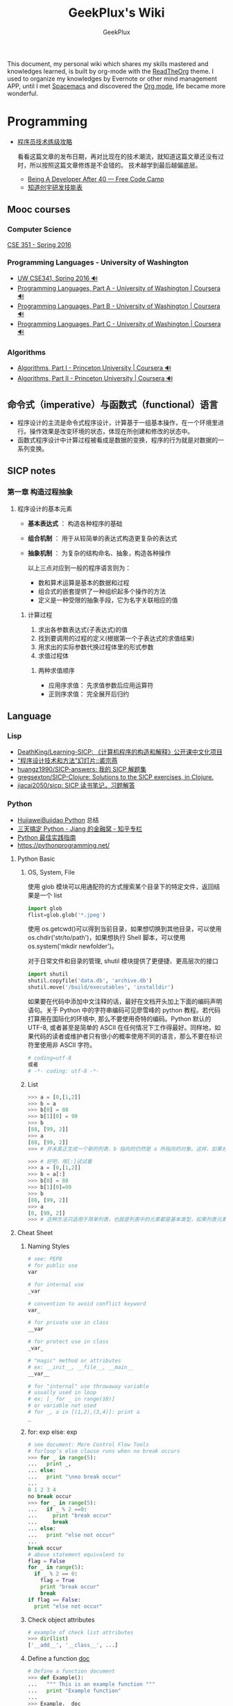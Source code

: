 # -*- mode: org; -*-

#+HTML_HEAD: <link rel="stylesheet" type="text/css" href="assets/htmlize.css"/>
#+HTML_HEAD: <link rel="stylesheet" type="text/css" href="assets/readtheorg.css"/>

#+HTML_HEAD: <script type="text/javascript" src="assets/jquery-2.1.4.min.js"></script>
#+HTML_HEAD: <script type="text/javascript" src="assets/bootstrap.min.js"></script>
#+HTML_HEAD: <script type="text/javascript" src="assets/jquery.stickytableheaders.min.js"></script>
#+HTML_HEAD: <script type="text/javascript" src="assets/readtheorg.js"></script>

#+TITLE: GeekPlux's Wiki
#+AUTHOR: GeekPlux
# #+DATE: 2015-11-28 02:07:42
#+EMAIL: geekplux@gmail.com
#+DESCRIPTION: GeekPlux's wiki
#+KEYWORDS: wiki geekplux developer development code skill programmer programming


#+BEGIN_CENTER

This document, my personal wiki which shares my skills mastered and knowledges learned, is built by org-mode with the [[https://github.com/fniessen/org-html-themes][ReadTheOrg]] theme. I used to organize my knowledges by Evernote or other mind management APP, until I met [[https://github.com/syl20bnr/spacemacs][Spacemacs]] and discovered the [[http://orgmode.org][Org mode]], life became more wonderful.

#+END_CENTER

* Programming

- [[http://coolshell.cn/articles/4990.html][程序员技术练级攻略]]

  看看这篇文章的发布日期，再对比现在的技术潮流，就知道这篇文章还没有过时，所以按照这篇文章修炼是不会错的。
  技术越学到最后越偏底层。

  - [[https://medium.freecodecamp.com/being-a-developer-after-40-3c5dd112210c#.u3lhh1vzr][Being A Developer After 40 — Free Code Camp]]
  - [[http://blog.knownsec.com/Knownsec_RD_Checklist/v2.2.html][知道创宇研发技能表]]

** Mooc courses
*** Computer Science
[[https://courses.cs.washington.edu/courses/cse351/16sp/index.html][CSE 351 - Spring 2016]]
*** Programming Languages - University of Washington
- [[https://courses.cs.washington.edu/courses/cse341/16sp/][UW CSE341, Spring 2016 🔊]]
- [[https://www.coursera.org/learn/programming-languages#][Programming Languages, Part A - University of Washington | Coursera 🔊]]
- [[https://www.coursera.org/learn/programming-languages-part-b][Programming Languages, Part B - University of Washington | Coursera 🔊]]
- [[https://www.coursera.org/learn/programming-languages-part-c][Programming Languages, Part C - University of Washington | Coursera 🔊]]
*** Algorithms
- [[https://www.coursera.org/learn/introduction-to-algorithms][Algorithms, Part I - Princeton University | Coursera 🔊]]
- [[https://www.coursera.org/learn/java-data-structures-algorithms-2][Algorithms, Part II - Princeton University | Coursera 🔊]]

** 命令式（imperative）与函数式（functional）语言
- 程序设计的主流是命令式程序设计，计算基于一组基本操作，在一个环境里进行。操作效果是改变环境的状态，体现在所创建和修改的状态中。
- 函数式程序设计中计算过程被看成是数据的变换，程序的行为就是对数据的一系列变换。


** SICP notes
*** 第一章 构造过程抽象
**** 程序设计的基本元素
- *基本表达式* ： 构造各种程序的基础
- *组合机制* ： 用于从较简单的表达式构造更复杂的表达式
- *抽象机制* ： 为复杂的结构命名、抽象，构造各种操作

  以上三点对应到一般的程序语言则为：

  - 数和算术运算是基本的数据和过程
  - 组合式的嵌套提供了一种组织起多个操作的方法
  - 定义是一种受限的抽象手段，它为名字关联相应的值

***** 计算过程
1. 求出各参数表达式(子表达式)的值
2. 找到要调用的过程的定义(根据第一个子表达式的求值结果)
3. 用求出的实际参数代换过程体里的形式参数
4. 求值过程体

****** 两种求值顺序
- 应用序求值： 先求值参数后应用运算符
- 正则序求值： 完全展开后归约

** Language
*** Lisp
- [[https://github.com/DeathKing/Learning-SICP][DeathKing/Learning-SICP: 《计算机程序的构造和解释》公开课中文化项目]]
- [[http://www.math.pku.edu.cn/teachers/qiuzy/progtech/slides/index.php][“程序设计技术和方法”幻灯片::裘宗燕]]
- [[https://github.com/huangz1990/SICP-answers][huangz1990/SICP-answers: 我的 SICP 解题集]]
- [[https://github.com/gregsexton/SICP-Clojure][gregsexton/SICP-Clojure: Solutions to the SICP exercises, in Clojure.]]
- [[https://github.com/jiacai2050/sicp][jiacai2050/sicp: SICP 读书笔记，习题解答]]

*** Python
- [[http://hujiaweibujidao.github.io/python/][HujiaweiBujidao Python]] 总结
- [[https://zhuanlan.zhihu.com/p/21332075][三天搞定 Python - Jiang 的金融窝 - 知乎专栏]]
- [[https://pythonguidecn.readthedocs.io/zh/latest/][Python 最佳实践指南]]
- [[https://pythonprogramming.net/][https://pythonprogramming.net/]]
**** Python Basic
***** OS, System, File
使用 glob 模块可以用通配符的方式搜索某个目录下的特定文件，返回结果是一个 list

#+BEGIN_SRC python
import glob
flist=glob.glob('*.jpeg')
#+END_SRC

使用 os.getcwd()可以得到当前目录，如果想切换到其他目录，可以使用 os.chdir('str/to/path')，如果想执行 Shell 脚本，可以使用 os.system('mkdir newfolder')。

对于日常文件和目录的管理, shutil 模块提供了更便捷、更高层次的接口

#+BEGIN_SRC python
import shutil
shutil.copyfile('data.db', 'archive.db')
shutil.move('/build/executables', 'installdir')
#+END_SRC

如果要在代码中添加中文注释的话，最好在文档开头加上下面的编码声明语句。关于 Python 中的字符串编码可见廖雪峰的 python 教程。若代码打算用在国际化的环境中, 那么不要使用奇特的编码。Python 默认的 UTF-8, 或者甚至是简单的 ASCII 在任何情况下工作得最好。同样地，如果代码的读者或维护者只有很小的概率使用不同的语言，那么不要在标识符里使用非 ASCII 字符。

#+BEGIN_SRC python
# coding=utf-8
或者
# -*- coding: utf-8 -*-
#+END_SRC

***** List
#+BEGIN_SRC python
>>> a = [0,[1,2]]
>>> b = a
>>> b[0] = 88
>>> b[1][0] = 99
>>> b
[88, [99, 2]]
>>> a
[88, [99, 2]]
>>> # 并未真正生成一个新的列表，b 指向的仍然是 a 所指向的对象。这样，如果对 a 或 b 的元素进行修改，a,b 的值同时发生变化。

>>> # 好吧，用[:]试试看
>>> a = [0,[1,2]]
>>> b = a[:]
>>> b[0] = 88
>>> b[1][0]=99
>>> b
[88, [99, 2]]
>>> a
[0, [99, 2]]
>>> # 这种方法只适用于简单列表，也就是列表中的元素都是基本类型，如果列表元素还存在列表的话，这种方法就不适用了，原因就是，像 a[:]这种处理，只是将列表元素的值生成一个新的列表，如果列表元素也是一个列表，如：a = [0,[1,2]]，那么这种复制 对于元素[]的处理只是复制[1，2]的引用，而并未生成 [1，2]的一个新的列表复制。
#+END_SRC

**** Cheat Sheet
***** Naming Styles
#+BEGIN_SRC python
# see: PEP8
# for public use
var

# for internal use
_var

# convention to avoid conflict keyword
var_

# for private use in class
__var

# for protect use in class
_var_

# "magic" method or attributes
# ex: __init__, __file__, __main__
__var__

# for "internal" use throwaway variable
# usually used in loop
# ex: [_ for _ in range(10)]
# or variable not used
# for _, a in [(1,2),(3,4)]: print a
_
#+END_SRC
***** for: exp else: exp
#+BEGIN_SRC python
# see document: More Control Flow Tools
# forloop’s else clause runs when no break occurs
>>> for _ in range(5):
...   print _,
... else:
...   print "\nno break occur"
...
0 1 2 3 4
no break occur
>>> for _ in range(5):
...   if _ % 2 ==0:
...     print "break occur"
...     break
... else:
...   print "else not occur"
...
break occur
# above statement equivalent to
flag = False
for _ in range(5):
  if _ % 2 == 0:
    flag = True
    print "break occur"
    break
if flag == False:
  print "else not occur"
#+END_SRC
***** Check object attributes
#+BEGIN_SRC python
# example of check list attributes
>>> dir(list)
['__add__', '__class__', ...]
#+END_SRC
***** Define a function __doc__
#+BEGIN_SRC python
# Define a function document
>>> def Example():
...   """ This is an example function """
...   print "Example function"
...
>>> Example.__doc__
' This is an example function '

# Or using help function
>>> help(Example)
#+END_SRC
***** Check all global variables
#+BEGIN_SRC python
# globals() return a dictionary
# {'variable name': variable value}
>>> globals()
{'args': (1, 2, 3, 4, 5), ...}
#+END_SRC
**** Python 的两大应用方向
Python 我个人觉得有两大方向，一是 Web 方面，一是科研方面。
Web 方面有 Flask, Django 等成熟的框架。
科研方面有很多完备的科学计算库和绘图工具：

[[http://www.rafekettler.com/magicmethods.html?utm_campaign=CodeTengu&utm_medium=email&utm_source=CodeTengu_18][A Guide to Python's Magic Methods « rafekettler.com]]

- Numpy
  学习资源：
  - [[http://www.labri.fr/perso/nrougier/teaching/numpy/numpy.html][Numpy tutorial]]
  - [[http://cs231n.github.io/python-numpy-tutorial/][Python Numpy Tutorial]]
- Matplotlib
  学习资源：[[http://www.labri.fr/perso/nrougier/teaching/matplotlib/][Matplotlib tutorial]]

  python 在大数据方面的武器列表：
  [[http://7b1evr.com1.z0.glb.clouddn.com/WvfC-nxDTMqJ-97899.png]]

*** Ruby

Ruby 是解释执行的，且每条 Ruby 代码都会返回某个值。
Ruby 是一门纯面向对象语言。在 Ruby 中，一切皆为对象。

**** tips
- 除了 nil 和 false 之外，其他值都代表 true
- 每个函数都会返回结果。如果你没有显式指定某个返回值，函数就将返回退出函数前最后处理的表达式的值。
**** links

- [[http://saito.im/slide/ruby-new.html][Ruby 语言新手教程]]
- [[https://ihower.tw/rails4/index.html][Ruby on Rails 實戰聖經]]
- [[http://guides.ruby-china.org][Ruby on Rails 指南]]

**** 导入 CSV 文件
刚开始用了 ruby 自带的 CSV 库，后来用了 [[https://github.com/tilo/smarter_csv][tilo/smarter_csv: Ruby Gem for smarter importing of CSV Files as Array(s) of Hashes, with optional features for processing large files in parallel, embedded comments, unusual field- and record-separators, flexible mapping of CSV-headers to Hash-keys]]
然而还是特别慢（可能因为我数据量巨大，一个 CSV 文件大概 1G），不过后者比前者的速度确实快了不少。
另外 ruby-china 有个帖子对导入大文件有过分析，挺不错的：[[https://ruby-china.org/topics/31444][使用 Ruby 处理大型 CSV 文件 · Ruby China]]

*** Shell
**** Shell 编程
Shell 脚本是解释型的,而不是编译型的。
符号`#!`用来告诉系统这个脚本用什么程序执行
#+BEGIN_SRC shell
#!/bin/sh
#+END_SRC

***** 变量
+ 定义变量时，变量名不加美元符号（$）
+ 使用一个已定义的变量，只需在变量名前面加美元符号即可
+ 变量名外面的花括号是可选的，加不加都行，加花括号是为了帮助解释器识别变量的边界
+ 用 =local= 可将函数内的变量定义为局部变量
+ 用 =declare= 声明变量可以限定其使用范围，常用的两个：

  #+BEGIN_SRC shell
-a	变量为数组。
-r	使得变量变为只读。这些变量不能被后来的赋值与语句赋值，同样也不可以 unset。
  #+END_SRC

  - =readonly= 可以定义常量，感觉和 declare -r 差不多
***** 流程控制
****** 条件
#+BEGIN_SRC shell
if ...; then
...
elif ...; then
...
else
...
fi
#+END_SRC

if 中常用的测试表达式：

- [ -d FILE ]	如果 FILE 存在且是一个目录则为真。
- [ -e FILE ]	如果 FILE 存在则为真。
- [ -f FILE ]	如果 FILE 存在且是一个普通文件则为真。
- [ -h FILE ]	如果 FILE 存在且是一个符号连接则为真。
- [ -p FILE ]	如果 FILE 存在且是一个名字管道(F 如果 O)则为真。
- [ -r FILE ]	如果 FILE 存在且是可读的则为真。
- [ -s FILE ]	如果 FILE 存在且大小不为 0 则为真。
- [ -w FILE ]	如果 FILE 如果 FILE 存在且是可写的则为真。
- [ -x FILE ]	如果 FILE 存在且是可执行的则为真。
- [ -O FILE ]	如果 FILE 存在且属有效用户 ID 则为真。
- [ -G FILE ]	如果 FILE 存在且属有效用户组则为真。
- [ -L FILE ]	如果 FILE 存在且是一个符号连接则为真。
- [ -S FILE ]	如果 FILE 存在且是一个套接字则为真。
- [ -z STRING ]	“STRING” 的长度为零则为真。
- [ -n STRING ] “STRING” 的长度为非零则为真。
****** 循环
#+BEGIN_SRC shell
for .. in ...; do
...
done

for

while ...; do
...
done

还有：
until
select
shift

break 语句用来在正常结束之前退出当前循环
continue 语句继续 for, while, until or select 内的循环
#+END_SRC
***** 参数
- 位置参数 =$1， $2,..., $N= 来作参数
- =$#= 代表了命令行的参数数量
- =$0= 当前脚本文件名
- =$?= 上一个命令的退出码
- =$$= 当前 Shell 进程 ID
- =$@= 所有参数的列表
- =$*= 和$@相同都是所有参数，但"$*" 和 "$@"(加引号)并不同，"$*"将所有的参数解释成一个字符串，而"$@"是一个参数数组
***** I/O
#+BEGIN_SRC shell
echo 输出
read 读取用户输入
管道 `|` 将一个命令的输出作为另外一个命令的输入
重定向：将命令的结果输出到文件，而不是标准输出（屏幕）
#+END_SRC
*****  tips
获取当前脚本运行的目录：
#+BEGIN_SRC shell
DIR="$( cd "$( dirname "${BASH_SOURCE[0]}" )" && pwd )"

# 具体含义
${BASH_SOURCE[0]}  取得执行 shell 命令例如  tmp/test.sh
dirname 取得前面的路径
cd 进到目录里
&& pwd 打印当前路径
#+END_SRC

获取当前系统名：
#+BEGIN_SRC shell
OS="$(get_os)"
#+END_SRC

判断命令是否存在：
#+BEGIN_SRC shell
cmd_exists() {
    command -v "$1" &> /dev/null
    return $?
}
#+END_SRC

**** Resources
- [[http://www.tldp.org/LDP/abs/html/index.html][Advanced Bash-Scripting Guide]]
- [[http://www.freeos.com/guides/lsst/index.html][Linux Shell Scripting Tutorial - A Beginner's handbook]]
- [[http://www.yeolar.com/media/doc/bgb-cn/html/index.html][Bash 新手指南]]
- [[https://github.com/qinjx/30min_guides/blob/master/shell.md][Shell 脚本编程 30 分钟入门]]
- [[https://github.com/jlevy/the-art-of-command-line/blob/master/README-zh.md][命令行的艺术]]
- [[https://github.com/alrra/dotfiles][alrra/dotfiles]] 这个 repo 的 shell 写的很棒
*** PHP

-  [[http://wulijun.github.io/php-the-right-way/][PHP 之道]]
-  [[http://www.php.net/manual/zh/][PHP 手册]]
-  [[https://phpbestpractices.org/][PHP Best Practices]]
-  [[http://phpbestpractices.justjavac.com/][PHP 最佳实践（译）]]

*** C++
[[http://isocpp.github.io/CppCoreGuidelines/CppCoreGuidelines#S-introduction][C++ Core Guidelines]]

*** Make
*** Haskell
- [[http://book.realworldhaskell.org/read/][Real World Haskell]]
- [[https://www.gitbook.com/book/mno2/learnyouahaskell-zh/details][Haskell 趣學指南 - GitBook]]
*** Go
- [[https://gobyexample.com/][Go by Example]]
- [[https://gowebexamples.github.io/][Go Web Examples]]
** Code Game

-  [[http://www.codewars.com/][codewars]]
-  [[http://www.topcoder.com/][Top Coder]]
-  [[http://codetank.alloyteam.com/][codetank]]

** Regex
[[http://deerchao.net/tutorials/regex/regex.htm][正则表达式 30 分钟入门教程]]
[[http://regexone.com/][RegexOne - Learn Regular Expressions - Lesson 1: An Introduction, and the ABCs]]
[[https://msdn.microsoft.com/zh-cn/library/az24scfc.aspx][正则表达式语言 - 快速参考]]
** Design Patterns
- [[https://github.com/kamranahmedse/design-patterns-for-humans][kamranahmedse/design-patterns-for-humans: Design Patterns for Humans™ - An ultra-simplified explanation]]
* Web
- [[https://developer.mozilla.org/zh-CN/learn#][学习如何制作网站]]
- [[http://www.html5rocks.com/zh/tutorials/internals/howbrowserswork/][浏览器的工作原理]]
- [[http://www.20thingsilearned.com/zh-CN][关于浏览器和网络的 20 项须知]]
- [[http://ecomfe.duapp.com/][前端知识体系]]
- [[https://developers.google.com/web/fundamentals/][Google Web Fundamentals]]
- [[https://github.com/dypsilon/frontend-dev-bookmarks][一大波前端资源]]
- [[http://coderlmn.github.io/code-standards/][前端代码规范 及 最佳实践]]
- [[http://taobaofed.org/blog/2017/02/16/a-guide-to-api-design/][从达标到卓越 —— API 设计之道 | Taobao FED | 淘宝前端团队]]

** HTML&CSS

- [[http://codeguide.bootcss.com/][编码规范 by @mdo]] - 编写灵活、稳定、高质量的 HTML 和 CSS 代码的规范
- [[http://cssguidelin.es/][CSS Guidelines]] - High-level advice and guidelines for writing sane, manageable, scalable CSS
- [[http://nec.netease.com/][网易前端规范]] - 真心不错

*** <Script>
如果<script>包含了 src 属性，那它中间再包含代码是不会执行的
默认<script>在 HTML 中是按标签先后顺序加载的。除非有 defer 和 async 属性。

- defer 脚本会延迟到页面解析完毕后再运行（只适用于外部文件，在现实中，延迟脚本不一定按照顺序执行，也不一定会在 DOMContentLoaded 事件触发前执行）
- async 异步脚本同样不一定按照顺序执行。一定会在页面 load 事件前执行。
*** <noscript>
浏览器不支持脚本或脚本被禁用时显示该标签内的内容
*** Doctype
最初的文档模式有两种：混杂模式和标准模式
不声明 doctype 会导致浏览器会开启混杂模式
*** Meta tag
~<meta>~ 提供关于 HTML 文档的元数据。元数据不会显示在页面上，但对于浏览器、搜索引擎和其他 Web 服务都非常有用。

#+BEGIN_SRC html
申明编码
<meta charset='utf-8' />

优先使用 IE 最新版本和 Chrome
<meta http-equiv="X-UA-Compatible" content="IE=edge,chrome=1" />
<!-- 关于 X-UA-Compatible -->
<meta http-equiv="X-UA-Compatible" content="IE=6" ><!-- 使用 IE6 -->
<meta http-equiv="X-UA-Compatible" content="IE=7" ><!-- 使用 IE7 -->
<meta http-equiv="X-UA-Compatible" content="IE=8" ><!-- 使用 IE8 -->
#+END_SRC

有两个主要的属性可定义：

**** name
可自定义属性名，如： ~<meta name="keywords" content="HTML,META">~

常见的 ~name~ ：

- keywords  关键词，方便人们和 SEO
- description
- author
- robots 搜索引擎的索引方式

***** viewport

viewport 应用于响应式网站的开发

#+BEGIN_SRC html
<meta name="viewport" content="width=device-width, initial-scale=1.0,maximum-scale=1.0, user-scalable=no"/>
#+END_SRC

- width：宽度（数值 / device-width）（范围从 200 到 10,000，默认为 980 像素）
- height：高度（数值 / device-height）（范围从 223 到 10,000）
- initial-scale：初始的缩放比例 （范围从>0 到 10）
- minimum-scale：允许用户缩放到的最小比例
- maximum-scale：允许用户缩放到的最大比例
- user-scalable：用户是否可以手动缩 (no,yes)
- minimal-ui：可以在页面加载时最小化上下状态栏。（已弃用）

  注意，很多人使用 initial-scale=1 到非响应式网站上，这会让网站以 100%宽度渲染，用户需要手动移动页面或者缩放。如果和 initial-scale=1 同时使用 user-scalable=no 或 maximum-scale=1，则用户将不能放大/缩小网页来看到全部的内容。

**** http-equiv
服务器在收发文档时的属性/值

虽然有些服务器会发送许多这种名称/值对，但是所有服务器都至少要发送一个：content-type:text/html。这将告诉浏览器准备接受一个 HTML 文档。

使用带有 http-equiv 属性的 <meta> 标签时，服务器将把名称/值对添加到发送给浏览器的内容头部。例如，添加：

#+BEGIN_SRC html
<meta http-equiv="charset" content="iso-8859-1">
<meta http-equiv="expires" content="31 Dec 2008">
#+END_SRC

这样发送到浏览器的头部就应该包含：

#+BEGIN_EXAMPLE
content-type: text/html
charset:iso-8859-1
expires:31 Dec 2008
#+END_EXAMPLE

当然，只有浏览器可以接受这些附加的头部字段，并能以适当的方式使用它们时，这些字段才有意义。

*** 技巧：

-  [[http://www.ruanyifeng.com/blog/2010/03/css_cookbook.html][CSS 使用技巧]]
-  [[http://www.ruanyifeng.com/blog/2010/03/cross-browser_css3_features.html][CSS3 常用功能的写法]]
-  [[http://www.ruanyifeng.com/blog/2014/02/css_transition_and_animation.html][CSS 动画简介]]
-  [[http://www.ruanyifeng.com/blog/2009/03/css_selectors.html][CSS 选择器笔记]]

*** 学习 CSS：

-  [[http://zh.learnlayout.com/][学习 CSS 布局]]
-  [[http://www.w3school.com.cn/][w3school]]
-  [[http://www.csszengarden.com/tr/chinese/][CSS 禅意花园]]
-  [[http://css.yukir.net/][编写易于管理及维护的 CSS 指导纲要]]

*** 手册：

-  [[http://css.doyoe.com/][CSS 参考手册]]

*** Flexbox
Flexbox 布局比较适合 Web 应用程序的一些小组件和小规模的布局，而 Grid 布局更适合用于一些大规模的布局。
常规布局是基于文本流和盒模型，而 Flex 是基于“Flex-flow”的:

[[http://cdn.w3cplus.com/cdn/farfuture/PoKF1BNDi7Yschft4bNKU4Evq6ASSsjzMynFQDKHCOM/mtime:1430148782/sites/default/files/blogs/2015/1504/flexbox.png]]

**** Container 重要属性
#+BEGIN_SRC css
- flex-direction: row | row-reverse | column | column-reverse; 指定 flex-flow 方向
- flex-wrap: nowrap | wrap | wrap-reverse; 是否换行
- justify-content: flex-start | flex-end | center | space-between | space-around; 指定沿着主轴对齐方式
- align-items: flex-start | flex-end | center | baseline | stretch; 指定沿侧轴对齐方式
#+END_SRC
**** Items 重要属性
#+BEGIN_SRC css
- flex-grow: <number>; /* default 0 */ Item 扩大比例
- flex-shrink: <number>; /* default 1 */ Item 缩小比例
- flex-basis: <length> | auto; /* default auto */  Item 在 Container 剩余空间之前的一个默认尺寸
- align-self: auto | flex-start | flex-end | center | baseline | stretch;  覆盖默认的对齐方式
#+END_SRC
=flex= 是 =flex-grow=，=flex-shrink= 和 =flex-basis= 三个属性的缩写
*** some tips
**** 切图
[[http://www.cutterman.cn/cutterman][Cutterman - 最好用的切图工具|切图神器]]
**** z-index
z-index 只在设置了 postion（即不是 static）的元素上起作用。
具体可参考[[http://www.neoease.com/css-z-index-property-and-layering-tree/][CSS z-index 属性的使用方法和层级树的概念 - NeoEase]]
** JavaScript
当年我是通过《Javascript DOM 编程艺术》入门的，非常基础，循序渐进，一天就能看完

- [[http://javascript.ruanyifeng.com/][JavaScript 标准参考教程（alpha）]]
- [[http://bonsaiden.github.io/JavaScript-Garden/zh/][JavaScript 秘密花园]]
- [[http://ejohn.org/apps/learn/][Learning Advanced JavaScript]]
- [[http://eloquentjavascript.net/2nd_edition/preview/][Eloquent JavaScript]]
- [[http://speakingjs.com/es5/index.html][Speaking JavaScript]]
- [[http://lab.abhinayrathore.com/jquery-standards/][jQuery Coding Standards & Best Practices]]
- [[http://www.keyframesandcode.com/resources/javascript/deconstructed/jquery/][jQuery Deconstructed]]
- [[http://www.cnblogs.com/TomXu/archive/2011/12/15/2288411.html][深入理解 JavaScript 系列]]

*** ECMAScript

- Number 类型：parseInt() 最好写上第二个参数
- String 类型：
  - 转义序列表示一个字符
  - ECMAScript 中字符串是不可变的。要改变字符串，首先得销毁原来的字符串，然后再创建一个包含新值的字符串来替换。（如字符串拼接）
  - ~null~ 和 ~undefined~ 没有 toString() 方法
- ~&~ 和 ~|~ 操作属于短路操作，即如果第一个操作数能决定结果，那么就不会对第二个操作数求值

**** Function
***** 函数的特点
- 可以通过字面量进行创建
- 可以赋值给变量或属性
- 可以作为参数进行传递
- 可以作为函数结果进行返回
- 拥有属性和方法
***** 函数的调用方式
1. 作为普通函数调用（第二种的特例，相当于作为全局对象的方法调用），其上下文是全局对象
2. 作为方法调用，其上下文是拥有该方法的对象
3. 作为构造器进行调用，其上下文是一个新分配的对象
4. 通过 apply 或 call 进行调用，上下文可以设定成任意值
***** 函数的引用方式
1. 通过名称进行引用
2. 作为一个方法进行引用（对象的属性）
3. 通过内联名称进行引用
4. 通过 arguments 的 callee 属性进行引用

**** Closure
[[http://stackoverflow.com/questions/111102/how-do-javascript-closures-work][scope - How do JavaScript closures work? - Stack Overflow]]
*** JSON
**** JSON.stringify()
接收三个参数（对象，过滤器，缩进格式）

- 过滤器可以是数组或函数
- 缩进格式可以是数字或字符串，如果是字符串，则会用作缩进字符（如"--"）

***** 执行顺序
- 如果对象中存在 toJSON()方法而且能取得有效的值，则调用该方法
- 如果存在第二个参数，则对第一步的结果应用过滤器
- 对第二步返回的每个值进行序列化
- 如果存在第三个参数，则执行格式化
**** JSON.parse()
接收一个参数，是一个函数，一般被称作还原函数（reviver）
*** ES2015

- [[http://es6.ruanyifeng.com/][ECMAScript 6 入门]]
- [[https://github.com/metagrover/ES6-for-humans][metagrover/ES6-for-humans: A kickstarter guide to writing ES6.]]

  babel 的开发者才 16 岁，令人汗颜[[http://babeljs.io/][Babel · The compiler for writing next generation JavaScript]]

*** Tips
tips 其实就是懒得整理的，遇到的各种坑。。。

**** 创建二维数组
let arr = new Array(10).fill(new Array(10));
此方法会导致每个子元素的数组都指向同一份数组的引用。
**** Promise race
当 iterable 参数里的任意一个子 promise 被成功或失败后，父 promise 马上也会用子 promise 的成功返回值或失败详情作为参数调用父 promise 绑定的相应句柄，并返回该 promise 对象。
**** 判断是否 NaN
isNaN() 只能判断 numbers
== 也是只能判断 numbers
>= 能判断各种类型

#+BEGIN_SRC javascript
var a = NaN;  a == a;  // false
var a = new Number(NaN);  a == a;  // true
var a = new Number(NaN);  a >= a;  // false
#+END_SRC

** CoffeeScript
CoffeeScript 作为一个可编译为 JS 的语言，在 ES2015 发布的时候就完成了它的历史使命。虽然我推荐在项目中直接用 ES2015，不过多了解一下 CoffeeScript 还是不错的。

-  [[http://island205.github.io/tlboc/][CoffeeScript 中文手册]]
-  [[http://island205.github.io/coffeescript-cookbook.github.com/][CoffeeScript Cookbook]]
-  [[https://github.com/geekplux/coffeescript-style-guide][CoffeeScript 最佳实践和编码惯例]]
-  [[http://autotelicum.github.io/Smooth-CoffeeScript/][Smooth CoffeeScript]]

** Angular
如果用了 Angular，那么你的代码和项目规划就必须「Angular 化」。

要尽可能的符合 Angular 的实践方案，表面上 AMD 规范非常好用，其实存在很多弊端。比如你用一个不符合 AMD 规范的库，得先封装成一个 Angular Module
Data-Binding 同样是有利有弊，不过这个还算可以避免。
但 Angular 总是有些小坑。。（不是黑）

*** ui-router
Angular 本身的 Router 还好，但是 ui-router 用 state 方式来管理路由更加方便

ui-router 的 url 设计，最好和后台 API 接口统一。如果是 RESTful 的接口，则更加直观和方便。
*** Controller 之间通信
- 不习惯用 RootScope，把要变的东西绑在全局变量上总不是什么好事
- 习惯用事件来传递数据。=$emit, $broadcast, $watch=
- 特殊情况用 Service
** Backbone
和 CoffeeScript 是同一个作者，代码总共 1000 多行，非常简洁优美。典型的 MVC 框架，其实通过 Backbone 就可以实现 Web Components。

collecction 和 model 非常好用。但由于过于轻量，很多东西需要自己来写，不过对于喜欢自己动手或喜欢「按需」搭配所需要功能的同学非常方便。
** Vue
半小时入门，可以做出实际应用。结合了 Angular 和 React 两者的优点，写起来非常漂亮。语法和 Angular 差不多。
*** tips
自定义组件可以像普通元素一样直接使用 `v-for`：

#+BEGIN_SRC html
<my-component v-for="item in items"></my-component>
但是，不能传递数据给组件，因为组件的作用域是孤立的。为了传递数据给组件，应当使用 props：

<my-component
  v-for="item in items"
  :item="item"
  :index="$index">
</my-component>
不自动把 item 注入组件的原因是这会导致组件跟当前 v-for 紧密耦合。显式声明数据来自哪里可以让组件复用在其它地方。
#+END_SRC

*** vue-loader
webpack 组件，可 load `.vue` 文件
[[https://github.com/vuejs/vue-loader][vuejs/vue-loader]]
*** vue-router
[[http://vuejs.github.io/vue-router/zh-cn/basic.html][基本用法 | vue-router 文档]]
*** vue-resource
[[https://github.com/vuejs/vue-resource][vuejs/vue-resource]]

** React
关于 React 中使用 ES6 遇到的若干问题：[[https://facebook.github.io/react/docs/reusable-components.html][Reusable Components | React]]

关于 React-router 使用 ES6 遇到的问题，参考下列三个 issues:
https://github.com/rackt/react-router/issues/1059
https://github.com/rackt/react-router/issues/975
https://github.com/react-bootstrap/react-router-bootstrap/issues/91

#+BEGIN_SRC javascript
在你的 Compontes 后面加这句：
YourClass.contextTypes = {
  router: function() { return React.PropTypes.func.isRequired }
}

同时，constructor 这样写：

constructor(props, context){
  super(props)
  context.router
}

#+END_SRC

（其实都是因为 ES6 的 Class 不支持直接定义属性。

react-router nest url worked need webpack-dev-server setting: `historyApiFallback: true` , and `/bundle.js` not `bundle.js`

** Webpack
here a article [[http://survivejs.com/webpack_react/webpack_compared/][SurviveJS - Webpack Compared]]
Webpack 最大的特点是可以打包一切资源，包括 css, html, 图片等等各种文件
基本要素就 3 个：

- entry
- output
- module

** Canvas
[[http://joshondesign.com/p/books/canvasdeepdive/toc.html][‎joshondesign.com/p/books/canvasdeepdive/toc.html]]
** cookie & session
cookie 和 session 都用来保存状态

参考：[[https://github.com/alsotang/node-lessons/tree/master/lesson16][node-lessons/lesson16 at master · alsotang/node-lessons]]

*** cookie
cookie 是 http 协议的一部分，它的处理分为如下几步：

- 服务器向客户端发送 cookie。
  + 通常使用 HTTP 协议规定的 set-cookie 头操作。
  + 规范规定 cookie 的格式为 name = value 格式，且必须包含这部分。
- 浏览器将 cookie 保存。
- 每次请求浏览器都会将 cookie 发向服务器。

  其他可选的 cookie 参数会影响将 cookie 发送给服务器端的过程，主要有以下几种：

  - path：表示 cookie 影响到的路径，匹配该路径才发送这个 cookie。
  - expires 和 maxAge：告诉浏览器这个 cookie 什么时候过期，expires 是 UTC 格式时间，maxAge 是 cookie 多久后过期的相对时间。当不设置这两个选项时，会产生 session cookie，session cookie 是 transient 的，当用户关闭浏览器时，就被清除。一般用来保存 session 的 session_id。
  - secure：当 secure 值为 true 时，cookie 在 HTTP 中是无效，在 HTTPS 中才有效。
  - httpOnly：浏览器不允许脚本操作 document.cookie 去更改 cookie。一般情况下都应该设置这个为 true，这样可以避免被 xss 攻击拿到 cookie。

*** session

cookie 虽然很方便，但是使用 cookie 有一个很大的弊端，cookie 中的所有数据在客户端就可以被修改，数据非常容易被伪造，那么一些重要的数据就不能存放在 cookie 中了，而且如果 cookie 中数据字段太多会影响传输效率。为了解决这些问题，就产生了 session，session 中的数据是保留在服务器端的。

session 的运作通过一个 session_id 来进行。session_id 通常是存放在客户端的 cookie 中，比如在 express 中，默认是 connect.sid 这个字段，当请求到来时，服务端检查 cookie 中保存的 session_id 并通过这个 session_id 与服务器端的 session data 关联起来，进行数据的保存和修改。

这意思就是说，当你浏览一个网页时，服务端随机产生一个 1024 比特长的字符串，然后存在你 cookie 中的 connect.sid 字段中。当你下次访问时，cookie 会带有这个字符串，然后浏览器就知道你是上次访问过的某某某，然后从服务器的存储中取出上次记录在你身上的数据。由于字符串是随机产生的，而且位数足够多，所以也不担心有人能够伪造。伪造成功的概率很低。

session 可以存放在 1）内存、2）cookie 本身、3）redis 或 memcached 等缓存中，或者 4）数据库中。
** Server
[[http://openresty.org/download/agentzh-nginx-tutorials-zhcn.html][agentzh 的 Nginx 教程（版本 2015.03.19）]]
** Tools
*** Can I use
[[http://caniuse.com/][Can I use... Support tables for HTML5, CSS3, etc]]
查看浏览器的兼容情况
** Security
[[http://brutelogic.com.br/blog/cheat-sheet/][XSS Cheat Sheet - Fooling the Interpreter]]
* Node

- [[http://www.nodebeginner.org/index-zh-cn.html][Node 入门]]
- [[http://nqdeng.github.io/7-days-nodejs/][七天学会 NodeJS]]
- [[https://github.com/alsotang/node-lessons][Node.js 包教不包会]]
- [[http://nodeapi.ucdok.com/#/api/][Node.js API 中文版]]
- [[http://nodeschool.io/][nodeschool]]
- [[http://0532.gitbooks.io/nodejs/][the NodeJS]] - 一本关于 nodejs 的文档
- [[http://blog.fens.me/series-nodejs/][从零开始 nodejs 系列文章]]

  [[https://medium.com/yet-another-node-js-blog/architecture-of-node-js-internal-codebase-57cd8376b71f#.1n8qdrg8b][Architecture of Node.js’ Internal Codebase — Yet Another Node.js Blog — Medium]]

** Koa
koa 和 express 都是基于 connect 的，koa 比 express 稍微轻量一点（其实我觉得差不多），但 koa 最大的两点是 generator。然而随着 ES6 和 ES7 的推出，koa 中这种依靠 generator 的异步方式也渐渐式微，于是推出了 koa2。

koa 和 express 的开发更像是中间件的堆砌
** Loopback
Loopback is based Express.

- using 'z-' prefix to boot scripts ensure that these scripts are run last when the application boots.

* Android
当年我开发 Android 的时候，还没有统一的设计规范，设备的屏幕也是大小不一很难适配。开发环境还是 Eclipse+Android SDK，看到现在完备的开发工具真是羡慕。

当初自己写的[[http://geekplux.com/2013/09/02/android_get_started.html][Android 开发如何入门 | GeekPlux]]

-  [[http://developer.android.com/index.html][Android Developers]]
-  [[http://www.androidviews.net/][AndroidViews]]
-  [[http://www.apkbus.com/design/index.html][Android Design]]

* Git

多人协作的时候要商定协作流程。[[http://danielkummer.github.io/git-flow-cheatsheet/index.zh_CN.html][git-flow]] 是个不错的实践。

这个[[https://github.com/tiimgreen/github-cheat-sheet/blob/master/README.zh-cn.md][github 秘籍]] 里面有一些奇技淫巧

http://www.ruanyifeng.com/blogimg/asset/2015/bg2015120901.png

** 常用命令
#+BEGIN_SRC shell
$ git init  # 在当前目录新建一个 Git 代码库
$ git clone [url]  # 下载一个项目和它的整个代码历史
$ git config --list # 显示当前的 Git 配置
$ git config -e [--global]  # 编辑 Git 配置文件
$ git add  # 添加指定文件到暂存区
$ git rm   # 删除工作区文件，并且将这次删除放入暂存区
$ git commit -m [message]  # 提交暂存区到仓库区
$ git commit -a # 提交工作区自上次 commit 之后的变化，直接到仓库区
$ git commit --amend -m [message]   # 使用一次新的 commit，替代上一次提交 如果代码没有任何新变化，则用来改写上一次 commit 的提交信息
$ git commit --amend [file1] [file2] ...  # 重做上一次 commit，并包括指定文件的新变化


# 分支相关
$ git branch  # 列出所有本地分支
$ git branch -r  # 列出所有远程分支
$ git branch [branch-name]  # 新建一个分支，但依然停留在当前分支
$ git checkout [branch-name]  # 切换到指定分支，并更新工作区
$ git checkout -b [branch]  # 新建一个分支，并切换到该分支
$ git branch [branch] [commit]  # 新建一个分支，指向指定 commit
$ git checkout -b [branch] [tag]  # 新建一个分支，指向某个 tag
$ git branch --track [branch] [remote-branch]  # 新建一个分支，与指定的远程分支建立追踪关系
$ git branch --set-upstream [branch] [remote-branch]  # 建立追踪关系，在现有分支与指定的远程分支之间
$ git merge [branch]  # 合并指定分支到当前分支
$ git cherry-pick [commit]  # 选择一个 commit，合并进当前分支
$ git branch -d [branch-name]  # 删除分支
$ git push origin --delete [branch-name] # 删除远程分支
$ git branch -dr [remote/branch]  # 删除远程分支


# 标签
$ git tag  # 列出所有 tag
$ git tag [tag] # 新建一个 tag 在当前 commit
$ git tag [tag] [commit] # 新建一个 tag 在指定 commit
$ git show [tag]  # 查看 tag 信息
$ git push [remote] [tag]  # 提交指定 tag
$ git push [remote] --tags   # 提交所有 tag


# 查看
$ git status # 显示有变更的文件
$ git log # 显示当前分支的版本历史
$ git log --stat # 显示 commit 历史，以及每次 commit 发生变更的文件
$ git log --follow [file] # 显示某个文件的版本历史，包括文件改名
$ git log -p [file] # 显示指定文件相关的每一次 diff
$ git blame [file] # 显示指定文件是什么人在什么时间修改过
$ git diff # 显示暂存区和工作区的差异
$ git diff --cached [file] # 显示暂存区和上一个 commit 的差异
$ git diff HEAD # 显示工作区与当前分支最新 commit 之间的差异
$ git diff [first-branch]...[second-branch] # 显示两次提交之间的差异
$ git show [commit] # 显示某次提交的元数据和内容变化
$ git show --name-only [commit] # 显示某次提交发生变化的文件
$ git show [commit]:[filename] # 显示某次提交时，某个文件的内容
$ git reflog # 显示当前分支的最近几次提交


# 远程
$ git fetch [remote] # 下载远程仓库的所有变动
$ git remote -v  # 显示所有远程仓库
$ git remote show [remote]  # 显示某个远程仓库的信息
$ git remote add [shortname] [url]  # 增加一个新的远程仓库，并命名
$ git pull [remote] [branch]  # 取回远程仓库的变化，并与本地分支合并
$ git push [remote] [branch] # 上传本地指定分支到远程仓库
$ git push [remote] --force # 强行推送当前分支到远程仓库，即使有冲突
$ git push [remote] --all # 推送所有分支到远程仓库


# 撤销
$ git checkout [file] # 恢复暂存区的指定文件到工作区
$ git checkout [commit] [file] # 恢复某个 commit 的指定文件到工作区
$ git checkout . # 恢复上一个 commit 的所有文件到工作区
$ git reset [file] # 重置暂存区的指定文件，与上一次 commit 保持一致，但工作区不变
$ git reset --hard # 重置暂存区与工作区，与上一次 commit 保持一致
$ git reset [commit] # 重置当前分支的指针为指定 commit，同时重置暂存区，但工作区不变
$ git reset --hard [commit] # 重置当前分支的 HEAD 为指定 commit，同时重置暂存区和工作区，与指定 commit 一致
$ git reset --keep [commit] # 重置当前 HEAD 为指定 commit，但保持暂存区和工作区不变
$ git revert [commit] # 新建一个 commit，用来撤销指定 commit，后者的所有变化都将被前者抵消，并且应用到当前分支
#+END_SRC
** Pull-Request steps

[[http://akrabat.com/the-beginners-guide-to-contributing-to-a-github-project/][The beginner's guide to contributing to a GitHub project]]

- git clone git@github xxx
- git remote add upstream git@github (original repo)
- git checkout -b new_branch  AND do something
- git push origin new_branch(local name):new_branch(remote name)
- git pull --rebase upstream master (sync with origin repo)

** 学习资源：

-  [[http://rogerdudler.github.io/git-guide/index.zh.html][git - 简明指南]] - 助你入门 git 的简明指南，木有高深内容 ;)
-  [[http://git-scm.com/book/zh/v1][pro git（中文版）]]
-  [[http://www.liaoxuefeng.com/wiki/0013739516305929606dd18361248578c67b8067c8c017b000][Git 教程]]
-  [[http://gitref.org/zh/index.html][Git 参考手册]]
-  [[http://www-cs-students.stanford.edu/~blynn/gitmagic/intl/zh_cn/][Git 指南]]
-  [[http://pcottle.github.io/learnGitBranching/][Learn Git Branching]]
-  [[https://vimgifs.com/][vimgifs]] - 通过 Gif 展示 vim 快捷键的效果

* Text Editor
** Vim

《Practice Vim》是一本非常棒的书，以下几个命令是从中学到的基本技巧：

#+BEGIN_EXAMPLE

    % 在对应括号跳转
    :s/old/new 替换
    c change
    A 直接到行尾
    s 修改
    * 搜索
    . 重复上一条命令
    >G 缩进一格
    q 记录宏
    @ 提取宏

#+END_EXAMPLE

Vim 的宏在进行批量修改时，是神器

一些资源：

-  [[http://coolshell.cn/articles/5426.html][简明 Vim 练级攻略]]
-  [[http://learnvimscriptthehardway.onefloweroneworld.com/][笨方法学 Vimscript]]
-  [[http://stackoverflow.com/questions/1218390/what-is-your-most-productive-shortcut-with-vim?page=1&tab=votes#tab-top][What is your most productive shortcut with Vim?]]
-  [[http://vimawesome.com/][Vim Awesome]] - a directory of Vim plugins sourced from GitHub
-  [[https://github.com/wklken/k-vim][vim 推荐配置]]

** Emacs
- [[https://github.com/redguardtoo/mastering-emacs-in-one-year-guide/blob/master/guide-zh.org][mastering-emacs-in-one-year-guide/guide-zh.org at master · redguardtoo/mastering-emacs-in-one-year-guide]]
- [[http://planet.emacsen.org/][Planet Emacsen]]
** Spacemacs

[[https://github.com/syl20bnr/spacemacs][spacemacs]] 是一款社区维护的 Emacs 配置，结合了 vim 和 Emacs 两者的优点。

安装 Spacemacs 可以直接 git clone Spacemacs 的 repo 到 Dropbox（或其他云盘）中，然后 ln -s 到 home 目录的 `.emacs.d` 文件夹下。此处可以选择用 master 还是 develop 分支。
然后新建 `.spacemacs` 文件夹，在.spacemacs 中的 init.el 为 Spacemacs 的启动配置文件（这个文件可自动生成，用 dotspacemacs/copy-template 命令），其余的配置写进自己的 layer 里。Layer 这个概念和 package 不一样，Spacemacs 基于 layer 来配置。

我个人的配置在 [[https://github.com/geekplux/dotfiles][dotfiles]] 这个库中，也可以参考[[https://github.com/zilongshanren/spacemacs-private][子龙山人的个人配置]]

*** Use-Package
#+BEGIN_SRC elisp
    (use-package foo)

:init 加载 package 之前执行的命令
:config 加载 package 之后执行的命令
#+END_SRC
*** Tips
If you get an error regarding package downloads then you may try to disable HTTPS protocol by starting Emacs with
#+BEGIN_SRC shell
    emacs --insecure
#+END_SRC
*** Shortcuts

#+BEGIN_EXAMPLE

C-h f & C-h C-f : Find Function definition
C-h v & C-h C-v : Find variable definition
SPC s l : Navigation functions in current file
SPC f e d : Go to your .spacemacs file
SPC f e i : Go to .emacs.d/init.el
SPC h L : Find an elpa library
SPC f e h : Find Spacemacs layers, docs and package configuration

SPC b b & SPC b B(i) : show all opened buffer
SPC b h : Open spacemacs home buffer
SPC b s : Open scratch buffer
SPC b f : Reveal in finder
SPC b w : Read only mode.
SPC b n/p : previous or next buffer
SPC b TAB : to switch back and forth.

SPC f f : helm find file
SPC f r : open recent file
SPC f R : rename file
SPC f c : copy file
SPC f j : jump to dired
SPC f t : open neo tree
SPC f o : open in external application

SPC p f / SPC p b : open project file or buffer
SPC p t : open project neotree

SPC l o : custom layout
SPC l L/s : load or save layout
SPC l l : switch bewteen layout
SPC l TAB : quick way to switch
SPC l ? : open up the help.
SPC p l : switch to project and create a layout

#+END_EXAMPLE

*** Resources

Elisp 教程：
- [[http://learnxinyminutes.com/docs/elisp/][Learn elisp in Y minutes]]
- [[http://smacs.github.io/elisp/][Emacs Lisp 简明教程]]

  一些相关网站：
  - [[http://emacsist.com][Emacsist]]
  - [[https://simpletutorials.com/c/3036/Spacemacs+%2528Vim+mode%2529+Cheatsheet][Simple Tutorials]]

** Sublime Text

Material Theme 比 Monokai 更好看。。

-  [[http://zh.lucida.me/blog/sublime-text-complete-guide/][Sublime Text 全程指南]]
-  [[http://feliving.github.io/Sublime-Text-3-Documentation/][Sublime Text 3 文档]]
-  [[http://docs.sublimetext.tw/][Sublime Text 手冊]]

* Org Mode

[[http://orgmode.org][Org mode]] is for keeping notes, maintaining TODO lists, planning projects, and authoring documents with a fast and effective plain-text system.

- [[http://doc.norang.ca/org-mode.html][Org Mode - Organize Your Life In Plain Text!]] -- 参考这份文档来配置

** useful package:
*** org-mac-link

*Installation*

Customize the org group by typing M-x customize-group RET org RET, then expand the Modules section, and enable mac-link.

You may also optionally bind a key to activate the link grabber menu, like this:


#+BEGIN_SRC emacs-lisp

(add-hook 'org-mode-hook (lambda ()
  (define-key org-mode-map (kbd "C-c g") 'org-mac-grab-link)))

#+END_SRC

*** Org-IO Slide
[[https://github.com/coldnew/org-ioslide][coldnew/org-ioslide]]

* Chrome

Chrome develop tool 有很多小技巧，之后整理一下

-  [[https://chrome.google.com/webstore/detail/cvim/ihlenndgcmojhcghmfjfneahoeklbjjh][cVim]]
-  [[http://markdown-here.com/][Markdown Here]]
-  [[https://chrome.google.com/webstore/detail/onetab/chphlpgkkbolifaimnlloiipkdnihall][One Tab]]
-  [[https://chrome.google.com/webstore/detail/new-tong-wen-tang/ldmgbgaoglmaiblpnphffibpbfchjaeg][新同文堂]] - 繁简转换

* OS

[[http://tutorialsbynick.com/writing-an-os-baby-steps/][Writing an OS: Baby Steps]]

** Linux
*** 学习链接
- [[http://vbird.dic.ksu.edu.tw/][鸟哥的 Linux 私房菜]]
- [[http://hyperpolyglot.org/unix-shells#top][Unix Shells: Bash, Fish, Ksh, Tcsh, Zsh]]
- [[http://www.commandlinefu.com/commands/browse][命令大全（commandlinefu）]]
- [[http://linux.chinaitlab.com/special/linuxcom/Index.html][常用命令全集（chinaitlab）]]
- [[http://www.waterlab.cn/hpc/upload/2010/6/LinuxCommand.pdf][常用命令]]

*** 实验室服务器搭建
**** 修改网络
修改 /etc/network/interfaces

**** 用到的命令
#+BEGIN_SRC shell
uname -r   # display your kernel version

sudo apt-get update   # Update package information
sudo apt-get install apt-transport-https ca-certificates  # ensure that APT works with the https method, and that CA certificates are installed

echo $SHELL  show default shell
sudo chsh -s $(which zsh)      设置 zsh 为默认 shell

sudo passwd 用户名       设置该用户密码
#+END_SRC
** Mac OS
- [[http://sourabhbajaj.com/mac-setup/index.html][Mac OS X Setup Guide]]
- [[https://github.com/jaywcjlove/awesome-mac][jaywcjlove/awesome-mac:  This repo is a collection of awesome Mac applications and tools for developers and designers.]]

-  [[http://www.alfredapp.com/][Alfred]] - 替换系统 Spotlight 的免费软件，更美观更强大
-  [[http://www.alfredworkflow.com/][alfredworkflow]] - 超多的 alfredworkflow
-  [[http://www.dropbox.com][Dropbox]] - 文件同步工具
-  [[http://www.google.cn/Chrome][Chrome]] - 跨平台可替代 safari
-  [[http://brew.sh/][Homebrew]] - 软件包管理工具
-  [[https://github.com/phinze/homebrew-cask][homebrew-cask]] - 使用命令行方式安装软件
-  [[https://github.com/robbyrussell/oh-my-zsh][oh-my-zsh]] - zsh 的安装配置文件
-  [[http://www.trankynam.com/xtrafinder/][XtraFinder]] - 文件管理器
-  [[http://mplayerx.org/][MplayerX]] - 强大的视频播放器
-  [[https://github.com/gnachman/iTerm2][iTerm2]] - 第三方终端
-  [[http://mouapp.com/][Mou]] - Markdown 写作工具
-  [[http://justgetflux.com/][F.liux]] - 护眼
-  [[https://www.yinxiang.com/?from=evernote][Evernote]] - 个人知识管理

** Windows
-  [[http://typeof.net/c/cn-scott-hanselmans-2014-ultimate-developer-and-power-user-s-tool-list-for-windows.html][2014 年软件推荐]] - 写的太全了
* Database
** MySQL
*** 导入 CSV 文件
MySQL 导入 csv 可以用 LOAD DATA

#+BEGIN_SRC sql
mysql --local-infile -u user -p
source <path>/loadcsv.sql


LOAD DATA LOCAL INFILE "<file path>"
INTO TABLE `<table name>`
FIELDS TERMINATED BY ','
OPTIONALLY ENCLOSED BY '"'
(<col1, col2, col3...>);
#+END_SRC

之所以要加 =--local-infile= ，是因为会报错： =ERROR 1148 (42000): The used command is not allowed with this MySQL version=

#+BEGIN_QUOTE
可能原因（from mysql reference manual）：
If LOAD DATA LOCAL is disabled, either in the server or the client, a client that attempts to issue such a statement receives the following error message:
ERROR 1148: The used command is not allowed with this MySQL version
可见，出于安全考虑，默认是不允许从 client host 远程通过 load data 命令导数据的
解决办法：
For the mysql command-line client, enable LOAD DATA LOCAL by specifying the --local-infile[=1]option, or disable it with the --local-infile=0 option
也即，在需要从 client host 导数据的情况下，登陆 mysql 时，需用--local-infile[=1]显式指定参数，典型命令形式为：
mysql --local-infile -u user -ppasswd
登陆成功后，执行 load data infile 'filename' into table xxx.xxx 即可
#+END_QUOTE

导入脚本参考 MySQL 官方文档：

http://dev.mysql.com/doc/refman/5.7/en/load-data.html


** MongoDB

Schema 设计原则：设计数据库 Schema 是在已知数据库系统特性、数据本质以及应用程序需求的情况下为数据集选择最佳表述的过程。

#+BEGIN_SRC javascript
use database

添加用户
db.createUser({user: "username", pwd: "password", roles: []})
#+END_SRC
** Redis

推荐《Redis 入门指南》一书入门。

Redis 是一个开源、高性能、基于键值对的缓存与存储系统，通过提供多种键值数据类型来适应不同场景下的缓存与存储需求。

*** 数据类型
不论何种数据类型，它的字段值都只能为字符串类型。
**** 字符串类型
一般实践以=对象类型.对象 ID.对象属性=命名
**** 散列类型
适合存储的对象：使用对象类别和 ID 构成键名，使用字段表示对象的属性，而字段值则存储属性值
**** 列表类型
可以存储一个有序的字符串列表，常用的操作是向列表两端添加元素，或者获得列表的某一个片段。

列表类型内部是使用双向链表（double linked list）实现的，所以向两端添加元素很快，时间复杂度为 O(1)。但通过索引来访问元素比较慢。

所以适合获取最新内容或两端插入内容的场景
**** 集合类型
最常用的操作是向集合中加入或删除元素，判断是否存在等。可以方便的和多个集合间进行并集、交集、差集的计算。
**** 有序集合类型
比集合类型多了一个「分数」，所以有序。

- 有序集合是使用散列表和跳跃表实现的，所以读取位于中间部分的数据也很快，时间复杂度是 O(log(N))
- 可通过调整「分数」来调整元素的位置
- 比列表类型更耗内存
*** 技巧
**** 删除键技巧
=DEL key [key...]=

del 命令不支持通配符，但我们可以结合 Linux 的管道和 xargs 命令自己实现删除所有符合规则的键。比如要删除所有以“user:”开头的键，就可以执行

#+BEGIN_EXAMPLE

redis-cli keys "user:*" | xargs redis-cli del

#+END_EXAMPLE

另外由于 del 命令支持多个键作为参数，所以还可以执行

#+BEGIN_EXAMPLE

redis-cli del `redis-cli keys "user:*"

#+END_EXAMPLE

来达到同样的效果，但是性能更好。
** PostgreSQL
http://blog.everlose.com/mac-homebrew-postgresql.html
* Algorithm
** 经典论文
- [[http://www.cs.umd.edu/~samir/498/10Algorithms-08.pdf][Top Ten Data Mining Algorithm]]
** 图
*** 定义
图是由顶点的有穷非空集合和顶点之间边的集合组成，通过表示为 G(V,E)，其中，G 标示一个图，V 是图 G 中顶点的集合，E 是图 G 中边的集合。

  - 无向图 / 有向图
  - 稀疏图 / 稠密图
  - 完全图 / 有向完全图
  - 度 / 入度 / 出度
  - 连通图 / 强连通图
  - 连通分量 / 强连通分量

    [[http://images.cnitblog.com/blog/380281/201307/13102548-05ebe5498c9a4954ae1625ef22d19889.png]]

*** 存储结构

常用邻接矩阵

**** 邻接矩阵
用两个数组来存储图。一个一维数组存储图顶点的信息，一个二维数组（称为邻接矩阵）存储图中边或者弧的信息。
无向图的邻接矩阵是对称矩阵

[[http://images.cnitblog.com/blog/380281/201307/13102739-ae381b43e0124cc7908c055f350dc03a.png]]

**** 邻接表
用数组和链表结合的存储方式来标示图的方法称为邻接表。

[[http://images.cnitblog.com/blog/380281/201307/13103212-bec29eec5fda4044a93ee18ee4c10607.png]]

**** 十字链表
十字链表可以看作是邻接表与逆邻接表结合起来的，是一种稀疏矩阵。
*** 遍历
**** 定义
从图中某个顶点出发访遍图中其余顶点，且使每个顶点仅被访问依次，这一过程叫做图的遍历
**** 深度优先遍历（DFS）
[[http://www.wikiwand.com/zh-hans/%25E6%25B7%25B1%25E5%25BA%25A6%25E4%25BC%2598%25E5%2585%2588%25E6%2590%259C%25E7%25B4%25A2][深度优先搜索 - Wikiwand]]
**** 广度优先遍历（BFS）
[[http://www.wikiwand.com/zh-hans/%25E5%25B9%25BF%25E5%25BA%25A6%25E4%25BC%2598%25E5%2585%2588%25E6%2590%259C%25E7%25B4%25A2][广度优先搜索 - Wikiwand]]
*** 最小生成树
**** 定义
把构造连通图的最小代价生成树称为最小生成树
**** Prim
[[http://www.wikiwand.com/zh-hans/%25E6%2599%25AE%25E6%259E%2597%25E5%25A7%2586%25E7%25AE%2597%25E6%25B3%2595][普里姆算法 - Wikiwand]]
[[http://images.cnitblog.com/blog/380281/201307/13104655-5d74ad92af464504abfbd8dc80358e31.png]]
**** Kruskal
[[http://www.wikiwand.com/zh-hans/%25E5%2585%258B%25E9%25B2%2581%25E6%2596%25AF%25E5%2585%258B%25E5%25B0%2594%25E6%25BC%2594%25E7%25AE%2597%25E6%25B3%2595][克鲁斯克尔演算法 - Wikiwand]]
[[http://images.cnitblog.com/blog/380281/201307/13104933-0903774afe234b9796a1b66a9a4f1ed3.png]]
*** 拓扑排序
**** 定义
在一个表示工程的有向图中，用顶点表示活动，用弧表示活动之间的优先关系，这样的有向图为顶点表示活动的网，我们称为 AOV 网(Activity On Vertex)。

设 G=(V,E)是一个具有 n 个顶点的有向图，V 中的顶点序列 V1,V2…,Vn 满足若从顶点 Vi 到顶点 Vj 有一条路径，则在顶点序列中 Vi 必在 Vj 顶点之前。则我们称这样的顶点序列为拓扑序列。

所谓拓扑排序，其实就是对一个有向图构造拓扑序列的过程。
*** 关键路径
**** 定义
在一个表示工程的带权有向图中，用顶点表示事件，用有向图表示活动，用边上的权值表示活动的持续事件，这种这种有向图的边表示活动图，我们称之为 AOE 网(Activity On Edge Network)。

我们把路径上各个活动所持续的时间之和称为路径的长度，从原点到汇点具有最大长度的路径叫做关键路径，在关键路径上的活动叫 *关键活动* 。
*** 最短路径
** k-Nearest Neighbors algorithm
俗话说：“物以类聚，人以群分”，亦或“近朱者赤，近墨者黑”。k-Nearest Neighbors algorithm（k-邻近法，以下简称 kNN） 就是利用了这样一种思想发展起来的分类算法。kNN 算法是最简单的机器学习/模式识别算法之一。

*** 定义
我自己是这么理解的：通过找最近邻居的方法，来判定自己到底是哪一类人

*具体来说：*

[[http://taop.marchtea.com/images/10/10.2/10.2.2.png]]

如上图所示，有两类不同的样本数据，分别用蓝色的小正方形和红色的小三角形表示
现在需要给这个绿色的圆分类。

- 要判别上图中那个绿色的圆是属于哪一类数据，需从它的邻居下手。但一次性看多少个邻居呢？k 值即一次找多少个邻居。从上图中，你还能看到：
- 如果 K=3，绿色圆点的最近的 3 个邻居是 2 个红色小三角形和 1 个蓝色小正方形，红色占 2/3，所以判定绿色的这个待分类点属于红色的三角形一类。
- 如果 K=5，绿色圆点的最近的 5 个邻居是 2 个红色三角形和 3 个蓝色的正方形，蓝色占 3/5，判定绿色的这个待分类点属于蓝色的正方形一类。

*** 特点
1. Lazy Learning Algorithm：接到测试样例才会进行 kNN 算法计算，并且会搜索所有的样本数据，最终给出直接分类，没有其它的信息可用。
2. Non-parameter：直接计算，基于实例(Instance Based)，
3. Majority Vote：邻近节点的属于某类别的多数决定。

*** 关键因素
**** 数据集合
数据的所有特征都要做可比较的量化

因为以下等原因：

- 我们度量各个特征的时候度量单位不同
- 非数值数据如何度量
- 数据权重如何确定
**** 距离（或相似性）计算
K 近邻算法的核心在于找到实例点的邻居，这个时候，问题就接踵而至了，如何找到邻居，邻居的判定标准是什么，用什么来度量。

常见的方法：

- 欧氏距离
- 曼哈顿距离
**** k 值的选取
  - 如果选择较小的 K 值，就相当于用较小的领域中的训练实例进行预测，“学习”近似误差会减小，只有与输入实例较近或相似的训练实例才会对预测结果起作用，与此同时带来的问题是“学习”的估计误差会增大，换句话说，K 值的减小就意味着整体模型变得复杂，容易发生过拟合；
  - 如果选择较大的 K 值，就相当于用较大领域中的训练实例进行预测，其优点是可以减少学习的估计误差，但缺点是学习的近似误差会增大。这时候，与输入实例较远（不相似的）训练实例也会对预测器作用，使预测发生错误，且 K 值的增大就意味着整体的模型变得简单。

    想想 k=1 和 k=N 时的样子

**** 分类的方法
一般用的是投票法（多数表决）
*** 算法步骤
1. 准备数据，对数据进行预处理
2. 选用合适的数据结构存储训练数据和测试元组
3. 计算已知类别数据集中每个点与当前点的距离；
4. 选取与当前点距离最小的 K 个点；
5. 统计前 K 个点中每个类别的样本的相似性；
6. 返回前 K 个点中相似性最高的类别作为当前点的预测分类。
*** 具体实现
**** 线性扫描
其实就是把数据集中所有数据遍历一遍计算
**** k-d 树
kNN 的本质是对特征空间的划分，kd 树的思想就是用线段树来表示这种划分，使得搜索效率提高为 O(mlog(n))

k-d 树是每个节点都为 k 维点的二叉树。所有非叶子节点可以视作用一个超平面把空间分割成两个半空间( Half-space )。节点左边的子树代表在超平面左边的点，节点右边的子树代表在超平面右边的点。选择超平面的方法如下：每个节点都与 k 维中垂直于超平面的那一维有关。因此，如果选择按照 x 轴划分，所有 x 值小于指定值的节点都会出现在左子树，所有 x 值大于指定值的节点都会出现在右子树。这样，超平面可以用该 x 值来确定，其法矢为 x 轴的单位向量。

下图为直观的 k-d 树对特征空间的划分。

http://blog.crackcell.com/posts/2013/03/31/machine_learning_note_1_knn//kdtree_space_spliting.png

* Design
** Sketch
- [[http://www.sketchcn.com/][Sketch 中文网]]
- [[http://sketchshortcuts.com/][Keyboard Shortcuts for Sketch App]]

  [[https://github.com/geekplux/sketch-learning][geekplux/sketch-learning]]

  「共享样式」和「符号」功能很棒
** 贝塞尔曲线
Bézier curve(贝塞尔曲线)是应用于二维图形应用程序的数学曲线。曲线定义：起始点、终止点（也称锚点）、控制点。通过调整控制点，贝塞尔曲线的形状会发生变化。1962 年，法国数学家 Pierre Bézier 第一个研究了这种矢量绘制曲线的方法，并给出了详细的计算公式，因此按照这样的公式绘制出来的曲线就用他的姓氏来命名，称为贝塞尔曲线。

参考：[[http://blog.csdn.net/tianhai110/article/details/2203572][贝塞尔曲线 总结 - PlayBoy's 部落格 - 博客频道 - CSDN.NET]]

[[https://vimeo.com/106757336][Cubic Bezier Curves - Under the Hood on Vimeo]] 这个视频则更好的诠释了它的原理：点从 0%到 100%的过程

[[http://cubic-bezier.com/#.17,.67,.83,.67][cubic-bezier(.17,.67,.83,.67) ✿ cubic-bezier.com]] 这个网站是用来计算动画中用到的贝塞尔曲线数值的。
* Research
** 研究者的任务
1. 探索和构思新的想法
2. 将想法付诸实验，检验其是否具有可行性
3. 将任务 1、2 中得到的研究结果撰写成文稿或者论文，提交给期刊、会议、图书或其他媒介
4. 评审来自其他研究者的论文或文稿
5. 管理学术起开的运转，组织学术会议
6. 参加学术会议，向大会报告论文，学习最新的研究成果，与其他研究者进行讨论，交换想法
7. 向政府或其他机构申请研究经费，用来支持科研工作的开展和研究生的培养
8. 指导研究生尤其是博士生的研究，以便他们能在不久的将来成为独立的研究者
9. 教授研究生和本科生课程
10. 为所属院系部门和机构做些行政工作
11. 技术转让或创业
** 研究者类型
1. 学术和基础性研究类型
2. 实验性研究类型
3. 应用方向和创业类型
** 博士目标
1. 成为最好
2. 成为独立的研究者
** 一个好的研究问题应具备以下几个条件：
1. 明显的益处
2. 描述简单
3. 尚不具有明确的解法
4. 解决方案具备可测试性，大问题可以拆分成若干个子问题，能观察到每个子问题的进程
** Paper
[[https://github.com/papers-we-love/papers-we-love][papers-we-love/papers-we-love]]
*** 如何阅读论文
When reading a research paper, the following is the essential information that is focused on and written down:

1. The Concept: What, conceptually, are the authors trying to achieve? What is the goal of the work? This can also be reformulated as:What is the contribution of the paper? (What’s new here?)
2. The Implementation: How is the concept realized? How do the authors support their hypothesis? How do they implement the concept?
3. Related Work: What previous work does this paper build upon? Almost all research papers build heavily upon the work of one or two previous papers.What are these?
4. other.e.g,visualization:
   Data Characteristics:What are the characteristics of the data analyzed and visualized in the paper? What is the spatial dimensionality? (2D, surfaces, or 3D) What is the temporal dimensionality? (static or time-dependent) What is the resolution and size of the data set? Is the dataset multi-resolution or adaptive resolution? Are the data samples given on a structured or unstructured grid? Is it scalar, vector, or tensor data? Is itmulti-variate data?

**** 阅读顺序：

先看 Abstract 和 Introduction，重点看 Abstract，学会只看 Abstract 和 Introduction 便可以判断出这篇论文的重点和你的研究有没有直接关连，从而决定要不要把它给读完。看完 Introduction 要搞清楚三个问题：

1. 在这领域内最常被引述的方法有哪些？
2. 这些方法可以分成哪些主要派别？
3. 每个派别的主要特色(含优点和缺点)是什么？


接着读论文主体，要弄懂三个问题：

1. 这篇论文的主要假设是什么（在什么条件下它是有效的），并且评估一下这些假设在现实条件下有多容易(或多难)成立。愈难成立的假设，愈不好用，参考价值也愈低。
2. 在这些假设下，这篇论文主要有什么好处。
3. 这些好处主要表现在哪些公式的哪些项目的简化上。
   至于整篇论文详细的推导过程，你不需要懂。除了三、五个关键的公式（最后在应用上要使用的公式, 你可以从这里评估出这个方法使用上的方便程度或计算效率，以及在非理想情境下这些公式使用起来的可靠度或稳定性）之外，其它公式都不懂也没关系，公式之间的恒等式推导过程可以完全略过去。假如你要看公式，重点是看公式推导过程中引入的假设条件，而不是恒等式的转换。

   但是，在你开始根据前述问题念论文之前，你应该先把这派别所有的论文都拿出来，逐篇粗略地浏览过去（不要勉强自己每篇或每行都弄到懂，而是轻松地读，能懂就懂，不懂就不懂），从中挑出容易念懂的 papers，以及经常被引述的论文。然后把这些论文照时间先后次序依序念下去。

**** 补充：

1. 不要逐行阅读。
2. 敢于想象（猜），猜完验证。
3. 大规模，分批次阅读，不要逐篇阅读（这篇读不懂的，可能在另一篇中有答案）。
4. 硕士生应该学会选择性的阅读，提炼出适合自己的阅读论文顺序，大量阅读提升广度，精准阅读提升深度。

**** 为什么要坚持培养阅读与分析期刊论文的能力
只要深入掌握到阅读与分析期刊论文的技巧, 就可以掌握到大学生不曾研习过的三种能力:

1. 自己从无组织的知识中检索、筛选、组织知识的能力
2. 对一切既有进行精确批判的独立自主判断能力
3. 创造新知识的能力

**** 参考文献：
- Laramee, R. S. (2011). How to read a visualization research paper: Extracting the essentials. IEEE Computer Graphics and Applications, 31(3), 78–82. http://doi.org/10.1109/MCG.2011.44
- 彭明辉 研究所新生完全求生手册
** Math
- [[http://students.brown.edu/seeing-theory/][Seeing Theory]]
* Visualization
- [[http://courses.cs.washington.edu/courses/cse512/16sp/][CSE512: Data Visualization]]
- [[http://www.cs.ubc.ca/~tmm/vadbook/][Visualization Analysis and Design]]
- [[http://jsdatav.is/intro.html][Data Visualization with JavaScript]]
- [[http://flowingdata.com/][FlowingData]]


** Basic
- [[http://geekplux.com/2017/01/01/basics-of-data-visualization-the-process-model.html][数据可视化基础——可视化流程 | GeekPlux]]
- [[http://geekplux.com/2017/01/02/basics-of-data-visualization-data-model.html][数据可视化基础——数据模型 | GeekPlux]]
- [[http://geekplux.com/2017/01/03/basics-of-data-visualization-visual-encoding-principles.html][数据可视化基础——视觉编码 | GeekPlux]]

** Video Visualization
A video visualization pipeline is a data flow pipeline, consisting of a series of functional components, namely video capture ⇒ data communication⇒data management⇒video processing⇒video visualization.
* Machine Learning
- [[http://machinelearningmastery.com/machine-learning-roadmap-your-self-study-guide-to-machine-learning/][The Missing Roadmap to Self-Study Machine Learning]]
- [[https://github.com/ZuzooVn/machine-learning-for-software-engineers][Top-down learning path: Machine Learning for Software Engineers]]
- [[https://medium.com/@suffiyanz/getting-started-with-machine-learning-f15df1c283ea#.4oun2ghlg][getting-started-with-machine-learning]]
* Computer Graphics
- [[http://www.cppblog.com/lai3d/archive/2008/12/30/70796.html][图形学扫盲--(4)3D 图形学的学习策略 - 重剑无锋，大巧不工 - C++博客]]
** 图形学概念
[[http://staff.ustc.edu.cn/~lgliu/Resources/CG/What_is_CG.htm][什么是计算机图形学？]]
[[http://staff.ustc.edu.cn/~lgliu/Resources/CG/Math_for_CG_Turk_CN.htm][数学在计算机图形学中的应用]]
** Confrence & Paper
[[http://www.siggraph.org/][Home | ACM SIGGRAPH]]
[[https://www.computer.org/web/tvcg][index • IEEE Computer Society]]
[[http://kesen.realtimerendering.com/][Resource for Computer Graphics - Ke-Sen Huang's Home Page]]
** OpenGL
[[http://www.scratchapixel.com/][Scratchapixel]]
[[http://ogldev.atspace.co.uk/][OpenGL Step by Step - OpenGL Development]]
[[http://www.opengl-tutorial.org/][openGL-tutorial Home]]
** WebGL
** Three.js
*** 概述
*Three.js 是一个 3D JavaScript 库*

- Three.js 封装了底层的图形接口，使得程序员能够在无需掌握繁冗的图形学知识的情况下，也能用简单的代码实现三维场景的渲染。
- 可引入 3D 模型（多种格式）
- 具备可拓展性（写原生 WebGL 代码）

*** 核心概念
- 渲染器（Renderer） ———— 绑定 canvas 元素
- 场景（Scene） ———— 物体的容器
- 照相机（Camera） ———— 观察的视角
- 其他：在场景中创建的物体，物体的材质，光照，着色器等

*** 照相机
**** 投影
  - 透视投影
  - 正交投影
    [[file:images/camera.jpg]]

* Complex Network
** 2016 第十二届中国网络科学论坛
*** 用散度理论观察网络（李幼平院士）
用场论来思考网络建模，在关注边的时候，不要忽略点
双结构
Web 网络结构从最初的相互连接（泊松分布）到后来的大规模网络单向输出（幂率分布）

** Link Prediction
*** 概念
**** *网络*
描述某物与某物之间联系的一种方式。一般由点和边构成。
**** 如何刻画网络
图论
**** 两个节点间的距离
连接这两个节点的最短路径所包含的边的数目
**** 平均距离
公式 1
**** 度

- 无向图中：与节点相连的边的数目
- 有向图中：出度是从该节点指向其他节点的边的数目，入度与出度相反。

  平均度：网络中所有节点的度的平均值
  度分布：网络中度为 k 的节点数占节点总数的比例
**** 小世界效应
如果网络的平均度固定，平均距离随网络节点数以对数的速度或者慢于对数的速度增长
**** 无标度特性
很多真实网络的分布，都近似的遵从幂函数的形式
**** 局部结构
**** 节点与链路的中心性

度中心性：节点的度

- 一般而言，一个节点的度越大，则这个节点越重要
- 节点的传播影响力与其所处的网络的位置有关
- 节点的重要性与其网络的结构和功能有关

  介数：用于衡量某节点在基于最短路径的路由策略下信息的吞吐量
  介数中心性：网络中节点对最短路径中经过该节点的数目占所有最短路径数的比例
  接近中心性：节点与网络中其他节点最短距离的平均值

  其他还有：

  - 特征向量中心性
  - 路由中心性
  - 子图中心性
  - 环中心性

**** 群落结构
群落内部连边密集，群落之间连边很少
**** 关联性
一条边所连接的两个节点度之间的关联

- 正相关：度大的节点倾向于和度小的节点相连
- 负相关：度大的节点倾向于和度小的节点相连
**** 熵

*** 图的类型

- 加权有向图
- 加权无向图
- 无权有向图
- 无权无向图（简单图）

*** 基本的网络模型
**** 规则网络
定义：每个节点的度都相同
**** 随机网络
两点之间的连边与否根据概率得出
**** 小世界网络
**** 无标度网络
*** 链路预测的基本方法
**** 概念
定义：指如何通过已知的网络节点以及网络结构等信息，预测网络中尚未产生连边的两个节点之间产生连接的可能性。这种预测包含了对未知链接（在网络中实际存在但未被探测到）和未来链接的预测
**** 方法
为每对没有连边的节点赋予一个分数值，再将已知的连边分为两部分：训练集和测试集。最后通过算法算出分数值再进行排序，如果测试集中的边更多的排在前面，则算法越精确
***** 数据集划分方法
- 随机抽样
- 逐项遍历
- k-折叠交叉检验
- 滚雪球抽样
- 熟识者抽样
- 随机游走抽样
- 基于路径抽样
***** 评价指标
- Precision
- AUC
- Ranking Score
***** 算法
- CN
- AA
- RA
- PA
*** Networkx
[[http://networkx.github.io/documentation/latest/index.html][NetworkX documentation — NetworkX 1.10 documentation]]
* Latex
[[http://www.mohu.org/info/lshort-cn.pdf][‎www.mohu.org/info/lshort-cn.pdf]]
[[http://attach3.bdwm.net/attach/boards/MathTools/M.1364651898.A/tex_intro_talk.pdf][‎attach3.bdwm.net/attach/boards/MathTools/M.1364651898.A/tex_intro_talk.pdf]]
[[http://math.nju.edu.cn/~meijq/tex/lnotes.pdf][‎math.nju.edu.cn/~meijq/tex/lnotes.pdf]]
* 日本语学习

日语由两部分构成：假名、真名（汉字）
假名又有两部分构成：平假名、片假名

平假名是由汉字草书简化演变而来，平时用的最多
片假名的发音和平假名一一对应，由汉字楷体偏旁演化而来，但是字形相对简单，主要用于：外来语、动植物、拟声词

还有一类：罗马字，即用英文表达日语发音

学习书目：

- 《别笑，我是日语学习书》
- 《我的第一本日语学习书》

* Life
** Finance
[[https://news.ycombinator.com/item?id=12514971][Investing for Geeks | Hacker News]]
[[https://training.kalzumeus.com/newsletters/archive/investing-for-geeks][Investing For Geeks]]
** Fitness
一般而言，让肌肉最大化的发展方式是，使用单次能举起的最大重量的 75%进行训练。对于多数人，使用这种重量，可以针对上半身做 8-12 次反复动作，针对腿部做 12-15 次反复动作。
你能举起的重量取决于三个因素：

1. 你能征用的肌纤维的数量
2. 单根纤维的强度
3. 你所使用的技巧

   两种基本耐力：

   1. 肌肉耐力
   2. 心肺耐力
** Music Theory
[[http://www.cnblogs.com/devymex/p/3385179.html][写给理工科人看的乐理（一）声学基础 - Devymex - 博客园]]
[[https://eev.ee/blog/2016/09/15/music-theory-for-nerds/][Music theory for nerds / fuzzy notepad]]
** Guitar & Ukulele
弹的时候要注意坐姿，手势。好的姿势帮助你更好的演奏
*** 吉他基础
**** 分类
吉他一般分为木吉他和电吉他两种，其中木吉他又分为民谣吉他和古典吉他两种
**** 弦
吉他共六根弦：一弦 E，二弦 B，三弦 G，四弦 D，五弦 A，六弦 E
*** Ukulele
这篇是我自己写的教程：[[http://geekplux.com/2015/01/05/play-ukulele.html][轻松玩转 Ukulele | GeekPlux]]

** Blues Harmonica
[[http://www.tenholes.com/][‎www.tenholes.com]]

基本技巧：
- 单音
- 吐音
- 颤音
- 手哇音
** Music

由于版权的问题，国内的软件现在很多曲库都不太全了
iTunes 还不错，唯一缺点是通过 iCloud 同步 My Music 较慢

- [[http://music.163.com][网易云音乐]]
- [[http://www.xiami.com/][虾米]]
- [[http://ll.geli.org/user/login][Listen Later]]
- [[http://www.luoo.net/][落网]]
** Podcast
IT 类：

- 内核恐慌
- IT 公论
- teahour.FM

  其余的：

  - 聆听古典
** Download Resources
- [[http://www.torrentkitty.com/][Torrent Kitty]]
** 科学上网
- [[https://code.google.com/p/smartladder/][聪明的梯子]]
- [[http://www.shadowsocks.com/][Shadowsocks]]

*** VPS + docker + shadowsocks 自建工具
[[http://liujin.me/blog/2015/05/27/Docker-DigitalOcean-Shadowsocks-5-%25E5%2588%2586%25E9%2592%259F%25E7%25A7%2591%25E5%25AD%25A6%25E4%25B8%258A%25E7%25BD%2591/][Docker + DigitalOcean + Shadowsocks 5 分钟科学上网 // Jin Liu]]

#+BEGIN_SRC shell
docker pull oddrationale/docker-shadowsocks

docker run -d -p 1984:1984 oddrationale/docker-shadowsocks -s 0.0.0.0 -p 1984 -k paaassswwword -m aes-256-cfb
上述命令中的 paaassswwword 就是配置客户端需要的密码，你可以换成你自己的密码，1984 是端口。
#+END_SRC

** Job

- [[http://resume.github.io/][Github 简历生成]]
- [[https://cvmkr.com/][简历生成]]
- [[http://jianlidachu.com/welcome/][简历大厨]]
- [[https://github.com/geekcompany/ResumeSample][Resume template for Chinese programmers]]
- [[https://github.com/geekcompany/DeerResume][最好用的 MarkDown 在线简历工具]] - 可在线预览、编辑、设置访问密码和生成 PDF
** 创业
*** 期权
期权在授予时是不需要你掏钱的，在行权时也是不需要掏钱的
**** 期权的计算方法
1、经常听到创业公司的朋友跟我说，老板给了 20 万的期权，老板给了 50 万的期权。我就问他，是价值 20 万美元的期权，还是 20 万股的期权？占公司股本多少？很少有人能就此说清楚。

2、我们通过一个小案例来解读这中间的概念。某 B 轮公司当前估值 1 亿美金，分成了 1 亿股，每股价值 1 美金。公司的期权池占总股本的 15%，也就是 1500 万股期权，每股期权的价值也是 1 美金。公司确定的 B 轮行权价是 5 毛美金。（随着融资轮次的增加，公司的估值会上升，行权价也会上升，C 轮的行权价可能就变成 1.5 美元了）按照市场正常估价，公司希望在 C 轮能达到 3 亿美金的估值。如果上市，参照同类公司，预期市值在 15 亿美金。（大家一定要看清这些数字的关系）

3、那我们来看看所谓的 20 万期权会有多少种解读。第一种叫 20 万股期权，那么是多少股就是多少股，歧义最小；第二种叫价值 20 万美元的期权，这里歧义就大了，这可以是 B 轮估价 20 万美元的期权，那么就是 20 万股，和第一种一样。也可以是 C 轮估价 20 万美元的期权，那么就是 6.7 万股。还可以是上市之后价值 20 万美元的期权，那可就惨了，你其实被授予的期权只有区区的 1.3 万股。

4、上述的股数也好，估值也好，行权价也好，是大家最容易被忽悠的地方。其实最简单的期权价值衡量，你只需要知道公司当前估值多少，你的期权占股份比例就可以了，两下一乘，就是你期权的当前价值。未来价值就看看上市预期市值多少，中间稀释的比例如何，你也可以大致知道如果公司上市，你能收益多少。用上面的案例说明，你被授予 20 万股期权，占公司总股本的 0.2%，当前价值 20 万美元。若干年后上市，公司市值 15 亿美金，在融资过程中你的 0.2%被稀释了 3 倍，变成了 0.067%，那么上市之后的期权价值就是 100 万美元，减去你的行权成本 10 万，实际收益就是 90 万美元。当然还要很悲催地被扣掉不少税。
**** 期权的变现方式
1. 变现路径一：当然是上市啦，通常变现的倍数最高，为什么？原因其实很简单，收购和投资人回购都是属于股票一级市场行为，因为是相对封闭操作，竞标者少，价钱自然不会喊的很高。而上市则属于股票二级市场行为了，你手中的期权是放在了公开市场中竞购，想买的人多了，自然价格就高了。
2. 变现路径二：被收购，通常你的期权也可以变现。当然这里也有几种不同的情况，被现金收购，差不多是可以直接变现的，被上市公司通过换股收购，你的期权变成上市公司的股票或者期权，基本也可以套现，如果是被未上市公司换股收购，那么就还有点曲折，你得等到那家公司的股票可以变现或自由买卖的时候才能变成钱了。
3. 变现路径三：这种不太常见，所以知道的人不多，那就是公司在进行某一轮融资的时候，和投资人商量，投资人愿意支付一部分现金来收购公司现有的期权。通常投资人愿意这么做，一种可能是公司发展的很不错，为了对早期团队进行激励，回购部分期权；另一种可能是股权结构上的安排，某个投资人希望增大对于公司的持股比例，也会回购。但总之，被回购期权的持有人是套现了。上述套现即使发生，通常也是在公司的至少 C 轮以后的融资行为中，一般套现的比例比较小，覆盖范围是公司高管或是早期员工，因此不是期权变现的主要途径。
**** 注意事项
  - 你到底拿了多少期权
  - 中途退出就拿不到的期权？
  - 是口头承诺，还是书面确认？
  - 能不能变现，怎么变现

    参考：[[http://mp.weixin.qq.com/s?__biz=MzIzNzAyNTc2OA==&mid=402875210&idx=1&sn=407a9d6575cbe4b9d1a53049c6e19b47&scene=1&srcid=12130uOjDNOo2CsGB3BVD3iv&key=ac89cba618d2d976c4faf398d872e283b83929d3d0a830161357bac2c160062bddd7194726adb9acdd6d61f22f9467b7&ascene=0&uin=Mzk3ODAxMjk1&devicetype=iMac+MacBookPro11%252C1+OSX+OSX+10.11.1+build(15B42)&version=11020201&pass_ticket=o5w%252FpEZDGDotQF9OORcwug%252BGnVdzt6m9eTj7cYZHBhtj7OqBcQ%252FxhtFjOvgm6NZ5][创业公司的期权陷阱：你到底拿了多少期权？]]

** 白噪音

在线版：

- [[http://www.calm.com/][白噪音]]
- [[http://www.rainymood.com/][白噪音]]

  Mac 上有款软件也非常好用：

  - Noizio
** 在线编辑器

-  [[http://www.zybuluo.com/mdeditor][Cmd Makrdown]]
-  [[http://benweet.github.io/stackedit/][StackEdit]]
-  [[http://notepad.cc][notepad.cc]] - 特别好用
-  [[https://www.office.com/start/default.aspx][Office Online]]
-  [[http://slid.es/][Slides]] - 制作在线 PPT
-  [[http://maxiang.info/][马克飞象]] - 一款专为印象笔记打造的 Markdown 编辑器

** 壁纸
- [[http://simpledesktops.com/][Simple Desktops]]
- [[https://interfacelift.com/][interfacelift — wallpapers, icons, themes, and iOS apps]]
- [[http://poolga.com/][Poolga. iPhone, iPad and iPod Touch wallpapers for the rest of us.]]
** 其他

v2ex 的自定义 CSS：
@import url("//dn-startplay.qbox.me/v2ex-material-theme2/v2ex.min.css");
@import url("//jkjoke.b0.upaiyun.com/css/v2ex.css");

[[http://zhihuhelpbyyzy.sinaapp.com/][知乎助手]]

* Reading

阅读工具：

Kindle 的墨水屏确实很舒服，但感觉没 iPad Mini 看书爽，尤其是 PDF。
我一直用=多看阅读=来看书，因为在上面买了很多书，而且可以用 Evernote 同步笔记。

** 书籍资源

-  [[https://github.com/vhf/free-programming-books][List of Free Learning Resources]]
-  [[https://github.com/justjavac/free-programming-books-zh_CN][免费的编程中文书籍索引]]
-  [[http://www.v2ex.com/rework][Rework]]
-  [[http://www.ifindbook.net/][iFindBook]]
-  [[http://www.chm-pdf.com/][E 书家]]
-  [[http://www.wapm.cn/smart-questions/smart-questions-zh.html][提问的智慧]]

** Paper
- [[https://github.com/papers-we-love/papers-we-love][Paper we love]] -- Papers from the computer science community to read and discuss.
** News

-  [[https://news.ycombinator.com/][Hacker News]]
-  [[http://news.dbanotes.net/][Startup News]]

** 社区

-  [[http://www.v2ex.com/?r=Geeker][V2EX]]
-  [[http://ruby-china.org/][Ruby China]]
-  [[http://cnodejs.org/][CNode]]
-  [[http://www.zhihu.com/][知乎]]
-  [[http://dota.uuu9.com/][DOTA]]

** 必看的博客

-  [[http://mindhacks.cn/][刘未鹏 | MIND HACKS]]
-  [[http://www.ruanyifeng.com/home.html][Ruan YiFeng's Personal Website - 阮一峰的个人网站]]
-  [[http://tianchunbinghe.blog.163.com/][冰河]]
-  [[http://www.yangzhiping.com/][阳志平的个人网站]]
-  [[http://lixiaolai.com/][李笑来的博客]]
-  [[http://blog.xiqiao.info/][西乔的九卦]]
-  [[http://coolshell.cn/][酷壳 -- CoolShell]]
-  [[http://www.geekonomics10000.com/][学而时嘻之]] - 用理工科思维理解世界

** 我是死较真

-  [[http://www.guokr.com/][果壳]]
-  [[http://songshuhui.net/][科学松鼠会]]

** 已读书单

-  [[http://book.douban.com/people/44921319/collect][我的豆瓣已读书单]]
